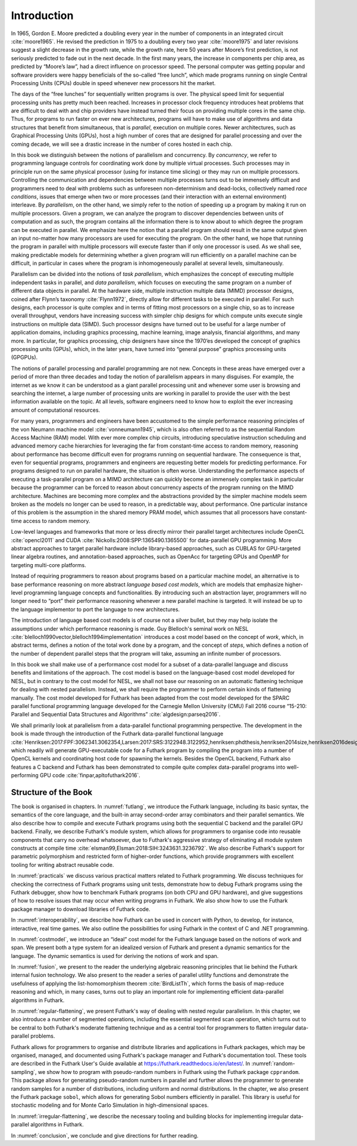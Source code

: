 .. _introduction:

Introduction
============

In 1965, Gordon E. Moore predicted a doubling every year in the number
of components in an integrated circuit :cite:`moore1965`. He revised
the prediction in 1975 to a doubling every two year :cite:`moore1975`
and later revisions suggest a slight decrease in the growth rate,
while the growth rate, here 50 years after Moore’s first prediction,
is not seriously predicted to fade out in the next decade. In the
first many years, the increase in components per chip area, as
predicted by “Moore’s law”, had a direct influence on processor
speed. The personal computer was getting popular and software
providers were happy beneficials of the so-called “free lunch”, which
made programs running on single Central Processing Units (CPUs) double
in speed whenever new processors hit the market.

The days of the “free lunches” for sequentially written programs is
over. The physical speed limit for sequential processing units has pretty
much been reached. Increases in processor clock frequency introduces
heat problems that are difficult to deal with and chip providers have
instead turned their focus on providing multiple cores in the same chip.
Thus, for programs to run faster on ever new architectures, programs
will have to make use of algorithms and data structures that benefit
from simultaneous, that is *parallel*, execution on multiple cores.
Newer architectures, such as Graphical Processing Units (GPUs), host a
high number of cores that are designed for parallel processing and over
the coming decade, we will see a drastic increase in the number of cores
hosted in each chip.

In this book we distinguish between the notions of parallelism and
concurrency. By *concurrency*, we refer to programming language controls
for coordinating work done by multiple virtual processes. Such processes
may in principle run on the same physical processor (using for instance
time slicing) or they may run on multiple processors. Controlling the
communication and dependencies between multiple processes turns out to
be immensely difficult and programmers need to deal with problems such
as unforeseen non-determinism and dead-locks, collectively named *race
conditions*, issues that emerge when two or more processes (and their
interaction with an external environment) interleave. By *parallelism*,
on the other hand, we simply refer to the notion of speeding up a
program by making it run on multiple processors. Given a program, we can
analyze the program to discover dependencies between units of
computation and as such, the program contains all the information there
is to know about to which degree the program can be executed in
parallel. We emphasize here the notion that a parallel program should
result in the same output given an input no-matter how many processors
are used for executing the program. On the other hand, we hope that
running the program in parallel with multiple processors will execute
faster than if only one processor is used. As we shall see, making
predictable models for determining whether a given program will run
efficiently on a parallel machine can be difficult, in particular in
cases where the program is inhomogeneously parallel at several levels,
simultaneously.

Parallelism can be divided into the notions of *task parallelism*,
which emphasizes the concept of executing multiple independent tasks
in parallel, and *data parallelism*, which focuses on executing the
same program on a number of different data objects in parallel. At the
hardware side, multiple instruction multiple data (MIMD) processor
designs, coined after Flynn’s taxonomy :cite:`Flynn1972`, directly
allow for different tasks to be executed in parallel. For such
designs, each processor is quite complex and in terms of fitting most
processors on a single chip, so as to increase overall throughput,
vendors have increasing success with simpler chip designs for which
compute units execute single instructions on multiple data
(SIMD). Such processor designs have turned out to be useful for a
large number of application domains, including graphics processing,
machine learning, image analysis, financial algorithms, and many
more. In particular, for graphics processing, chip designers have
since the 1970’es developed the concept of graphics processing units
(GPUs), which, in the later years, have turned into “general purpose”
graphics processing units (GPGPUs).

The notions of parallel processing and parallel programming are not new.
Concepts in these areas have emerged over a period of more than three
decades and today the notion of parallelism appears in many disguises.
For example, the internet as we know it can be understood as a giant
parallel processing unit and whenever some user is browsing and
searching the internet, a large number of processing units are working
in parallel to provide the user with the best information available on
the topic. At all levels, software engineers need to know how to exploit
the ever increasing amount of computational resources.

For many years, programmers and engineers have been accustomed to the
simple performance reasoning principles of the von Neumann machine
model :cite:`vonneumann1945`, which is also often referred to as the
sequential Random Access Machine (RAM) model.  With ever more complex
chip circuits, introducing speculative instruction scheduling and
advanced memory cache hierarchies for leveraging the far from
constant-time access to random memory, reasoning about performance has
become difficult even for programs running on sequential hardware. The
consequence is that, even for sequential programs, programmers and
engineers are requesting better models for predicting performance. For
programs designed to run on parallel hardware, the situation is often
worse. Understanding the performance aspects of executing a
task-parallel program on a MIMD architecture can quickly become an
immensely complex task in particular because the programmer can be
forced to reason about concurrency aspects of the program running on
the MIMD architecture. Machines are becoming more complex and the
abstractions provided by the simpler machine models seem broken as the
models no longer can be used to reason, in a predictable way, about
performance. One particular instance of this problem is the assumption
in the shared memory PRAM model, which assumes that all processors
have constant-time access to random memory.

Low-level languages and frameworks that more or less directly mirror
their parallel target architectures include OpenCL :cite:`opencl2011`
and CUDA :cite:`Nickolls:2008:SPP:1365490.1365500` for data-parallel
GPU programming. More abstract approaches to target parallel hardware
include library-based approaches, such as CUBLAS for GPU-targeted
linear algebra routines, and annotation-based approaches, such as
OpenAcc for targeting GPUs and OpenMP for targeting multi-core
platforms.

Instead of requiring programmers to reason about programs based on a
particular machine model, an alternative is to base performance
reasoning on more abstract *language based cost models*, which are
models that emphasize higher-level programming language concepts and
functionalities. By introducing such an abstraction layer, programmers
will no longer need to “port” their performance reasoning whenever a new
parallel machine is targeted. It will instead be up to the language
implementor to port the language to new architectures.

The introduction of language based cost models is of course not a
silver bullet, but they may help isolate the assumptions under which
performance reasoning is made. Guy Blelloch's seminal work on NESL
:cite:`blelloch1990vector,blelloch1994implementation` introduces a
cost model based on the concept of *work*, which, in abstract terms,
defines a notion of the total work done by a program, and the concept
of *steps*, which defines a notion of the number of dependent parallel
steps that the program will take, assuming an infinite number of
processors.

In this book we shall make use of a performance cost model for a
subset of a data-parallel language and discuss benefits and
limitations of the approach. The cost model is based on the
language-based cost model developed for NESL, but in contrary to the
cost model for NESL, we shall not base our reasoning on an automatic
flattening technique for dealing with nested parallelism. Instead, we
shall require the programmer to perform certain kinds of flattening
manually. The cost model developed for Futhark has been adapted from
the cost model developed for the SPARC parallel functional programming
language developed for the Carnegie Mellon University (CMU) Fall 2016
course “15-210: Parallel and Sequential Data Structures and
Algorithms” :cite:`algdesign:parseq2016`.

We shall primarily look at parallelism from a data-parallel functional
programming perspective. The development in the book is made through
the introduction of the Futhark data-parallel functional language
:cite:`Henriksen:2017:FPF:3062341.3062354,Larsen:2017:SRS:3122948.3122952,henriksen:phdthesis,henriksen2014size,henriksen2016design,henriksen2014bounds,henriksen2013t2`,
which readily will generate GPU-executable code for a Futhark program
by compiling the program into a number of OpenCL kernels and
coordinating host code for spawning the kernels. Besides the OpenCL
backend, Futhark also features a C backend and Futhark has been
demonstrated to compile quite complex data-parallel programs into
well-performing GPU code :cite:`finpar,apltofuthark2016`.

Structure of the Book
---------------------

The book is organised in chapters. In :numref:`futlang`, we introduce the
Futhark language, including its basic syntax, the semantics of the
core language, and the built-in array second-order array combinators
and their parallel semantics. We also describe how to compile and
execute Futhark programs using both the sequential C backend and the
parallel GPU backend. Finally, we describe Futhark's module system,
which allows for programmers to organise code into reusable components
that carry no overhead whatsoever, due to Futhark's aggressive
strategy of eliminating all module system constructs at compile time
:cite:`elsman99,Elsman:2018:SIH:3243631.3236792`. We also describe
Futhark's support for parametric polymorphism and restricted form of
higher-order functions, which provide programmers with excellent
tooling for writing abstract reusable code.

In :numref:`practicals` we discuss various practical matters related to
Futhark programming.  We discuss techniques for checking the
correctness of Futhark programs using unit tests, demonstrate how to
debug Futhark programs using the Futhark debugger, show how to
benchmark Futhark programs (on both CPU and GPU hardware), and give
suggestions of how to resolve issues that may occur when writing
programs in Futhark.  We also show how to use the Futhark package
manager to download libraries of Futhark code.

In :numref:`interoperability`, we describe how Futhark can be used in
concert with Python, to develop, for instance, interactive, real time
games. We also outline the possibilities for using Futhark in the
context of C and .NET programming.

In :numref:`costmodel`, we introduce an “ideal” cost model for the
Futhark language based on the notions of work and span. We present
both a type system for an idealized version of Futhark and present a
dynamic semantics for the language. The dynamic semantics is used for
deriving the notions of work and span.

In :numref:`fusion`, we present to the reader the underlying algebraic
reasoning principles that lie behind the Futhark internal fusion
technology. We also present to the reader a series of parallel utility
functions and demonstrate the usefulness of applying the
list-homomorphism theorem :cite:`BirdListTh`, which forms the basis of
map-reduce reasoning and which, in many cases, turns out to play an
important role for implementing efficient data-parallel algorithms in
Futhark.

In :numref:`regular-flattening`, we present Futhark's way of dealing
with nested regular parallelism. In this chapter, we also introduce a
number of segmented operations, including the essential segmented scan
operation, which turns out to be central to both Futhark's moderate
flattening technique and as a central tool for programmers to flatten
irregular data-parallel problems.

Futhark allows for programmers to organise and distribute libraries
and applications in Futhark packages, which may be organised, managed,
and documented using Futhark's package manager and Futhark's
documentation tool. These tools are described in the Futhark User's
Guide available at https://futhark.readthedocs.io/en/latest/.  In
:numref:`random-sampling`, we show how to program with pseudo-random
numbers in Futhark using the Futhark package ``cpprandom``. This
package allows for generating pseudo-random numbers in parallel and
further allows the programmer to generate random samples for a number
of distributions, including uniform and normal distributions. In the
chapter, we also present the Futhark package ``sobol``, which allows
for generating Sobol numbers efficiently in parallel. This library is
useful for stochastic modeling and for Monte Carlo Simulation in
high-dimensional spaces.

In :numref:`irregular-flattening`, we describe the necessary
tooling and building blocks for implementing irregular data-parallel
algorithms in Futhark.

In :numref:`conclusion`, we conclude and give directions for further
reading.
